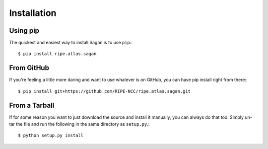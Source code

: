 .. _installation:

Installation
************

.. _from_pip:

Using pip
=========

The quickest and easiest way to install Sagan is to use ``pip``:::

    $ pip install ripe.atlas.sagan


From GitHub
===========

If you're feeling a little more daring and want to use whatever is on GitHub,
you can have pip install right from there:::

    $ pip install git+https://github.com/RIPE-NCC/ripe.atlas.sagan.git


From a Tarball
==============

If for some reason you want to just download the source and install it manually,
you can always do that too.  Simply un-tar the file and run the following in the
same directory as ``setup.py``.::

    $ python setup.py install
